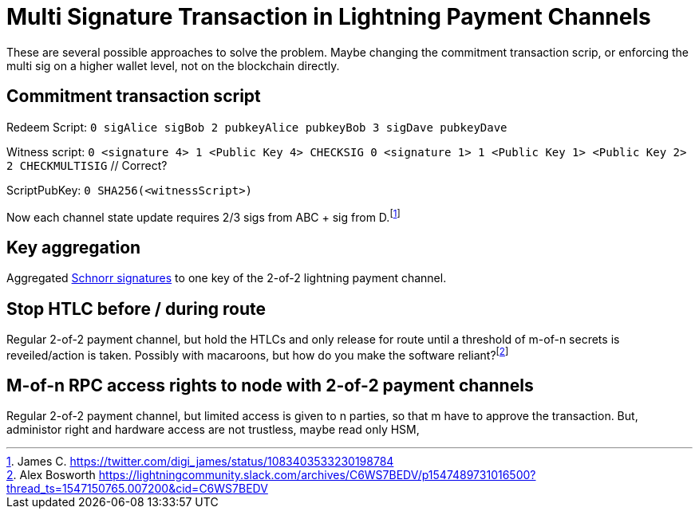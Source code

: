 = Multi Signature Transaction in Lightning Payment Channels


These are several possible approaches to solve the problem. Maybe changing the commitment transaction scrip, or enforcing the  multi sig on a higher wallet level, not on the blockchain directly.

== Commitment transaction script


Redeem Script: `0 sigAlice sigBob 2 pubkeyAlice pubkeyBob 3 sigDave pubkeyDave` 

Witness script: `0 <signature 4> 1 <Public Key 4> CHECKSIG 0 <signature 1> 1 <Public Key 1> <Public Key 2> 2 CHECKMULTISIG` // Correct?

ScriptPubKey: `0 SHA256(<witnessScript>)`

Now each channel state update requires 2/3 sigs from ABC + sig from D.footnote:[James C. https://twitter.com/digi_james/status/1083403533230198784]

== Key aggregation


Aggregated link:/Research.asciidoc/#schnorr[Schnorr signatures] to one key of the 2-of-2 lightning payment channel.

== Stop HTLC before / during route

Regular 2-of-2 payment channel, but hold the HTLCs and only release for route until a threshold of m-of-n secrets is reveiled/action is taken. Possibly with macaroons, but how do you make the software reliant?footnote:[Alex Bosworth https://lightningcommunity.slack.com/archives/C6WS7BEDV/p1547489731016500?thread_ts=1547150765.007200&cid=C6WS7BEDV]

== M-of-n RPC access rights to node with 2-of-2 payment channels

Regular 2-of-2 payment channel, but limited access is given to n parties, so that m have to approve the transaction. But, administor right and hardware access are not trustless, maybe read only HSM,


